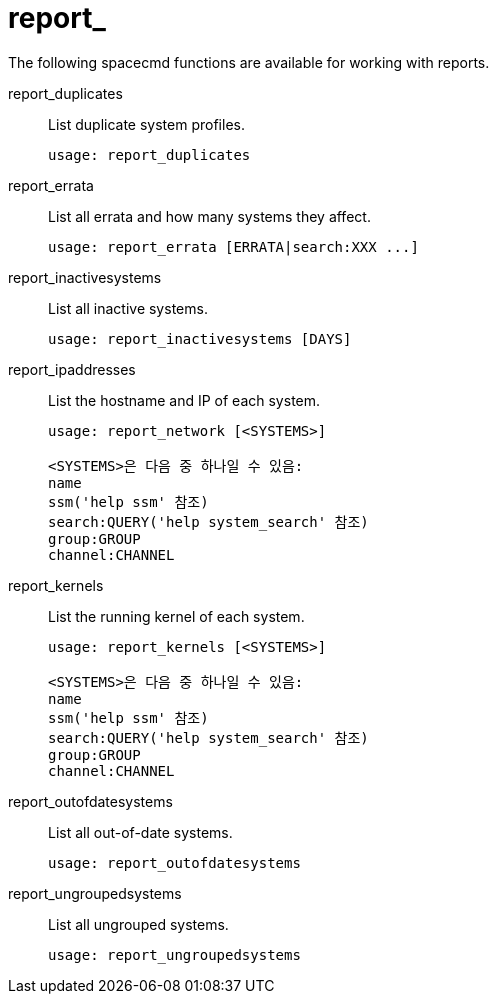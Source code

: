 [[ref-spacecmd-report]]
= report_

The following spacecmd functions are available for working with reports.

report_duplicates::
List duplicate system profiles.
+
----
usage: report_duplicates
----
report_errata::
List all errata and how many systems they affect.
+
----
usage: report_errata [ERRATA|search:XXX ...]
----
report_inactivesystems::
List all inactive systems.
+
----
usage: report_inactivesystems [DAYS]
----
report_ipaddresses::
List the hostname and IP of each system.
+
----
usage: report_network [<SYSTEMS>]

<SYSTEMS>은 다음 중 하나일 수 있음:
name
ssm('help ssm' 참조)
search:QUERY('help system_search' 참조)
group:GROUP
channel:CHANNEL
----
report_kernels::
List the running kernel of each system.
+
----
usage: report_kernels [<SYSTEMS>]

<SYSTEMS>은 다음 중 하나일 수 있음:
name
ssm('help ssm' 참조)
search:QUERY('help system_search' 참조)
group:GROUP
channel:CHANNEL
----
report_outofdatesystems::
List all out-of-date systems.
+
----
usage: report_outofdatesystems
----
report_ungroupedsystems::
List all ungrouped systems.
+
----
usage: report_ungroupedsystems
----
